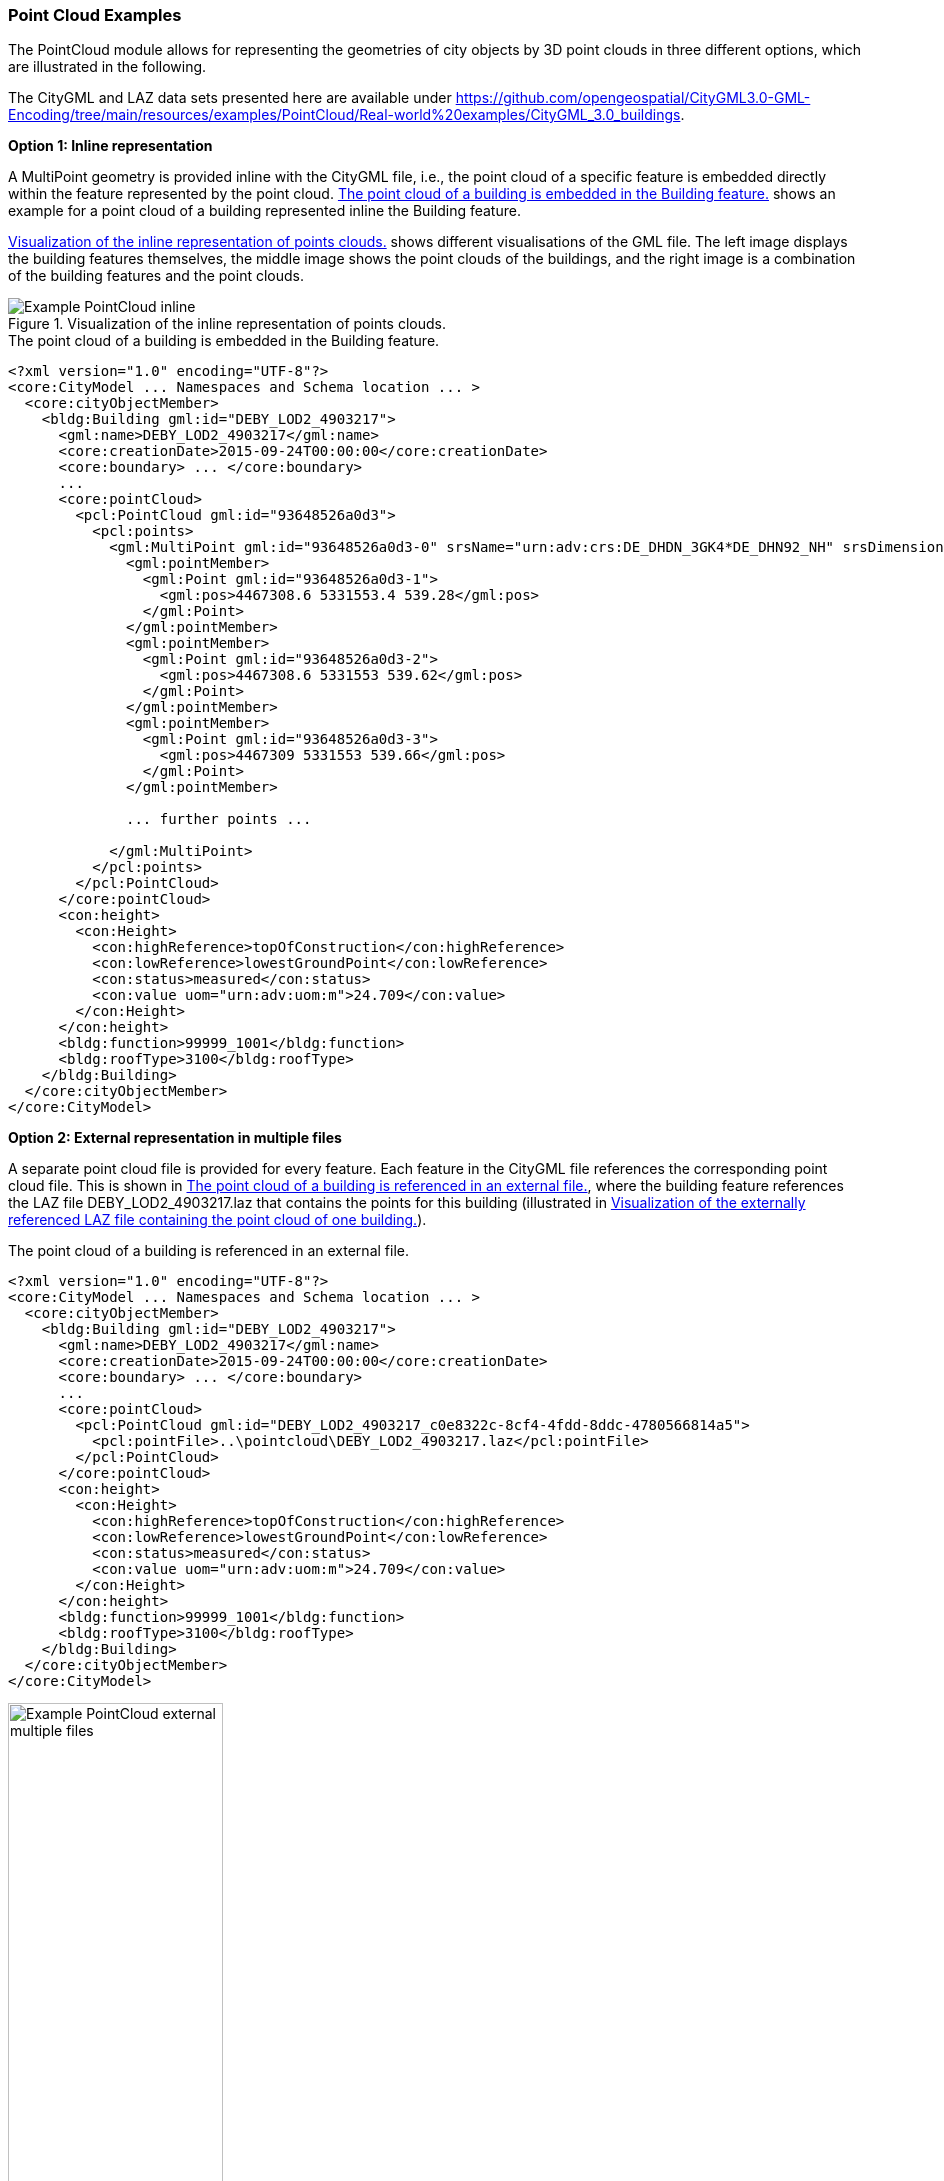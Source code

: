 [[annex-examples-pointcloud]]
=== Point Cloud Examples

The PointCloud module allows for representing the geometries of city objects by 3D point clouds in three different options, which are illustrated in the following.

The CityGML and LAZ data sets presented here are available under https://github.com/opengeospatial/CityGML3.0-GML-Encoding/tree/main/resources/examples/PointCloud/Real-world%20examples/CityGML_3.0_buildings.

*Option 1: Inline representation*

A MultiPoint geometry is provided inline with the CityGML file, i.e., the point cloud of a specific feature is embedded directly within the feature represented by the point cloud. <<listing-gml-pointcloud-inline>> shows an example for a point cloud of a building represented inline the Building feature.

<<figure-example-pointcloud-inline>> shows different visualisations of the GML file. The left image displays the building features themselves, the middle image shows the point clouds of the buildings, and the right image is a combination of the building features and the point clouds.

[[figure-example-pointcloud-inline]]
.Visualization of the inline representation of points clouds.
image::images/Example_PointCloud_inline.png[align="center"]

[[listing-gml-pointcloud-inline]]
.The point cloud of a building is embedded in the Building feature.
[source,XML]
----
<?xml version="1.0" encoding="UTF-8"?>
<core:CityModel ... Namespaces and Schema location ... >
  <core:cityObjectMember>
    <bldg:Building gml:id="DEBY_LOD2_4903217">
      <gml:name>DEBY_LOD2_4903217</gml:name>
      <core:creationDate>2015-09-24T00:00:00</core:creationDate>
      <core:boundary> ... </core:boundary>
      ...
      <core:pointCloud>
        <pcl:PointCloud gml:id="93648526a0d3">
          <pcl:points>
            <gml:MultiPoint gml:id="93648526a0d3-0" srsName="urn:adv:crs:DE_DHDN_3GK4*DE_DHN92_NH" srsDimension="3">
              <gml:pointMember>
                <gml:Point gml:id="93648526a0d3-1">
                  <gml:pos>4467308.6 5331553.4 539.28</gml:pos>
                </gml:Point>
              </gml:pointMember>
              <gml:pointMember>
                <gml:Point gml:id="93648526a0d3-2">
                  <gml:pos>4467308.6 5331553 539.62</gml:pos>
                </gml:Point>
              </gml:pointMember>
              <gml:pointMember>
                <gml:Point gml:id="93648526a0d3-3">
                  <gml:pos>4467309 5331553 539.66</gml:pos>
                </gml:Point>
              </gml:pointMember>

              ... further points ...

            </gml:MultiPoint>
          </pcl:points>
        </pcl:PointCloud>
      </core:pointCloud>
      <con:height>
        <con:Height>
          <con:highReference>topOfConstruction</con:highReference>
          <con:lowReference>lowestGroundPoint</con:lowReference>
          <con:status>measured</con:status>
          <con:value uom="urn:adv:uom:m">24.709</con:value>
        </con:Height>
      </con:height>
      <bldg:function>99999_1001</bldg:function>
      <bldg:roofType>3100</bldg:roofType>
    </bldg:Building>
  </core:cityObjectMember>
</core:CityModel>
----

*Option 2: External representation in multiple files*

A separate point cloud file is provided for every feature. Each feature in the CityGML file references the corresponding point cloud file. This is shown in <<listing-gml-pointcloud-external-multiple-files>>, where the building feature references the LAZ file DEBY_LOD2_4903217.laz that contains the points for this building (illustrated in <<figure-example-pointcloud-external-multiple-files>>).

[[listing-gml-pointcloud-external-multiple-files]]
.The point cloud of a building is referenced in an external file.
[source,XML,highlight='11']
----
<?xml version="1.0" encoding="UTF-8"?>
<core:CityModel ... Namespaces and Schema location ... >
  <core:cityObjectMember>
    <bldg:Building gml:id="DEBY_LOD2_4903217">
      <gml:name>DEBY_LOD2_4903217</gml:name>
      <core:creationDate>2015-09-24T00:00:00</core:creationDate>
      <core:boundary> ... </core:boundary>
      ...
      <core:pointCloud>
        <pcl:PointCloud gml:id="DEBY_LOD2_4903217_c0e8322c-8cf4-4fdd-8ddc-4780566814a5">
          <pcl:pointFile>..\pointcloud\DEBY_LOD2_4903217.laz</pcl:pointFile>
        </pcl:PointCloud>
      </core:pointCloud>
      <con:height>
        <con:Height>
          <con:highReference>topOfConstruction</con:highReference>
          <con:lowReference>lowestGroundPoint</con:lowReference>
          <con:status>measured</con:status>
          <con:value uom="urn:adv:uom:m">24.709</con:value>
        </con:Height>
      </con:height>
      <bldg:function>99999_1001</bldg:function>
      <bldg:roofType>3100</bldg:roofType>
    </bldg:Building>
  </core:cityObjectMember>
</core:CityModel>
----

[[figure-example-pointcloud-external-multiple-files]]
.Visualization of the externally referenced LAZ file containing the point cloud of one building.
image::images/Example_PointCloud_external_multiple_files.png[align="center",width="50%"]

*Option 3: External representation in a single file*

One point cloud file is provided that contains all points from all features in a specific area. In the point cloud file, all points belonging to a specific feature have the same value set in the attribute “point_source_id”. Each feature in the CityGML instance document references the point cloud file and all points with the corresponding value in the attribute “point_source_id”. In <<listing-gml-pointcloud-external-single-file>>, the building feature references all points with the “point_source_id” value 132 in the LAZ file 4467_5331_40_bDOM_classified.laz. The LAZ file itself is shown in <<figure-example-pointcloud-external-single-file>>. Highlighted are those points with the “point_source_id” value 132.

[[listing-gml-pointcloud-external-single-file]]
.The point cloud of a building is referenced in an external file.
[source,XML,highlight='11']
----
<?xml version="1.0" encoding="UTF-8"?>
<core:CityModel  ... Namespaces and Schema location ... >
  <core:cityObjectMember>
    <bldg:Building gml:id="DEBY_LOD2_4903217">
      <gml:name>DEBY_LOD2_4903217</gml:name>
      <core:creationDate>2015-09-24T00:00:00</core:creationDate>
      <core:boundary> ... </core:boundary>
      ...
      <core:pointCloud>
        <pcl:PointCloud gml:id="DEBY_LOD2_4903217_5e7144be-258f-4d58-8f0c-bd10cb1387a5">
          <pcl:pointFile>..\pointcloud\4467_5331_40_bDOM_classified.laz?idattr=point_source_id&amp;id=132</pcl:pointFile>
        </pcl:PointCloud>
      </core:pointCloud>
      <con:height>
        <con:Height>
          <con:highReference>topOfConstruction</con:highReference>
          <con:lowReference>lowestGroundPoint</con:lowReference>
          <con:status>measured</con:status>
          <con:value uom="urn:adv:uom:m">24.709</con:value>
        </con:Height>
      </con:height>
      <bldg:function>99999_1001</bldg:function>
      <bldg:roofType>3100</bldg:roofType>
    </bldg:Building>
  </core:cityObjectMember>
</core:CityModel>
----

[[figure-example-pointcloud-external-single-file]]
.Visualization of an external LAZ file containing amongst others the referenced points of a specific building.
image::images/Example_PointCloud_external_single_file.png[align="center"]
